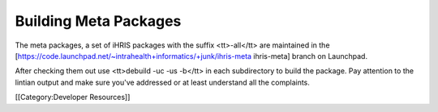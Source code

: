 Building Meta Packages
======================

The meta packages, a set of iHRIS packages with the suffix <tt>-all</tt> are maintained in the [https://code.launchpad.net/~intrahealth+informatics/+junk/ihris-meta ihris-meta] branch on Launchpad.

After checking them out use <tt>debuild -uc -us -b</tt> in each subdirectory to build the package.   Pay attention to the lintian output and make sure you've addressed or at least understand all the complaints.

[[Category:Developer Resources]]
